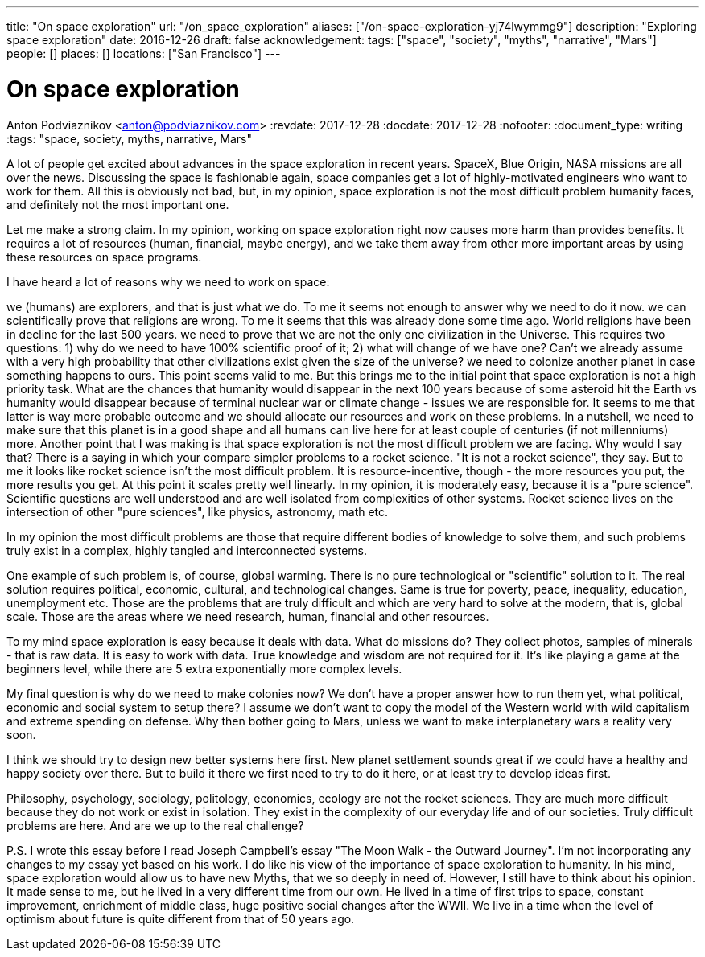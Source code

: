 ---
title: "On space exploration"
url: "/on_space_exploration"
aliases: ["/on-space-exploration-yj74lwymmg9"]
description: "Exploring space exploration"
date: 2016-12-26
draft: false
acknowledgement: 
tags: ["space", "society", "myths", "narrative", "Mars"]
people: []
places: []
locations: ["San Francisco"]
---

= On space exploration
Anton Podviaznikov <anton@podviaznikov.com>
:revdate: 2017-12-28
:docdate: 2017-12-28
:nofooter:
:document_type: writing
:tags: "space, society, myths, narrative, Mars"

A lot of people get excited about advances in the space exploration in recent years. SpaceX, Blue Origin, NASA missions are all over the news. Discussing the space is fashionable again, space companies get a lot of highly-motivated engineers who want to work for them. All this is obviously not bad, but, in my opinion, space exploration is not the most difficult problem humanity faces, and definitely not the most important one.

Let me make a strong claim. In my opinion, working on space exploration right now causes more harm than provides benefits. It requires a lot of resources (human, financial, maybe energy), and we take them away from other more important areas by using these resources on space programs.

I have heard a lot of reasons why we need to work on space:

we (humans) are explorers, and that is just what we do. To me it seems not enough to answer why we need to do it now.
we can scientifically prove that religions are wrong. To me it seems that this was already done some time ago. World religions have been in decline for the last 500 years.
we need to prove that we are not the only one civilization in the Universe. This requires two questions: 1) why do we need to have 100% scientific proof of it; 2) what will change of we have one? Can't we already assume with a very high probability that other civilizations exist given the size of the universe?
we need to colonize another planet in case something happens to ours. This point seems valid to me. But this brings me to the initial point that space exploration is not a high priority task. What are the chances that humanity would disappear in the next 100 years because of some asteroid hit the Earth vs humanity would disappear because of terminal nuclear war or climate change - issues we are responsible for. It seems to me that latter is way more probable outcome and we should allocate our resources and work on these problems. In a nutshell, we need to make sure that this planet is in a good shape and all humans can live here for at least couple of centuries (if not millenniums) more.
Another point that I was making is that space exploration is not the most difficult problem we are facing. Why would I say that? There is a saying in which your compare simpler problems to a rocket science. "It is not a rocket science", they say. But to me it looks like rocket science isn’t the most difficult problem. It is resource-incentive, though - the more resources you put, the more results you get. At this point it scales pretty well linearly. In my opinion, it is moderately easy, because it is a "pure science". Scientific questions are well understood and are well isolated from complexities of other systems. Rocket science lives on the intersection of other "pure sciences", like physics, astronomy, math etc.

In my opinion the most difficult problems are those that require different bodies of knowledge to solve them, and such problems truly exist in a complex, highly tangled and interconnected systems.

One example of such problem is, of course, global warming. There is no pure technological or "scientific" solution to it. The real solution requires political, economic, cultural, and technological changes. Same is true for poverty, peace, inequality, education, unemployment etc. Those are the problems that are truly difficult and which are very hard to solve at the modern, that is, global scale. Those are the areas where we need research, human, financial and other resources.

To my mind space exploration is easy because it deals with data. What do missions do? They collect photos, samples of minerals - that is raw data. It is easy to work with data. True knowledge and wisdom are not required for it. It's like playing a game at the beginners level, while there are 5 extra exponentially more complex levels.

My final question is why do we need to make colonies now? We don't have a proper answer how to run them yet, what political, economic and social system to setup there? I assume we don't want to copy the model of the Western world with wild capitalism and extreme spending on defense. Why then bother going to Mars, unless we want to make interplanetary wars a reality very soon.

I think we should try to design new better systems here first. New planet settlement sounds great if we could have a healthy and happy society over there. But to build it there we first need to try to do it here, or at least try to develop ideas first.

Philosophy, psychology, sociology, politology, economics, ecology are not the rocket sciences. They are much more difficult because they do not work or exist in isolation. They exist in the complexity of our everyday life and of our societies. Truly difficult problems are here. And are we up to the real challenge?

P.S. I wrote this essay before I read Joseph Campbell's essay "The Moon Walk - the Outward Journey". I'm not incorporating any changes to my essay yet based on his work. I do like his view of the importance of space exploration to humanity. In his mind, space exploration would allow us to have new Myths, that we so deeply in need of. However, I still have to think about his opinion. It made sense to me, but he lived in a very different time from our own. He lived in a time of first trips to space, constant improvement, enrichment of middle class, huge positive social changes after the WWII. We live in a time when the level of optimism about future is quite different from that of 50 years ago.
